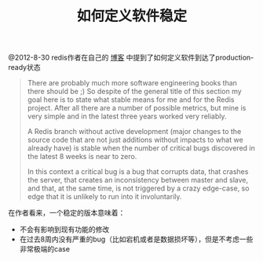 #+title: 如何定义软件稳定

@2012-8-30 redis作者在自己的 [[http://antirez.com/post/redis-26-sentinel-update.html][博客]] 中提到了如何定义软件到达了production-ready状态

#+BEGIN_QUOTE
There are probably much more software engineering books than there should be ;) So despite of the general title of this section my goal here is to state what stable means for me and for the Redis project. After all there are a number of possible metrics, but mine is very simple and in the latest three years worked very reliably.

A Redis branch without active development (major changes to the source code that are not just additions without impacts to what we already have) is stable when the number of critical bugs discovered in the latest 8 weeks is near to zero.

In this context a critical bug is a bug that corrupts data, that crashes the server, that creates an inconsistency between master and slave, and that, at the same time, is not triggered by a crazy edge-case, so edge that it is unlikely to run into it involuntarily.
#+END_QUOTE

在作者看来，一个稳定的版本意味着：
- 不会有影响到现有功能的修改
- 在过去8周内没有严重的bug（比如宕机或者是数据损坏等），但是不考虑一些非常极端的case
